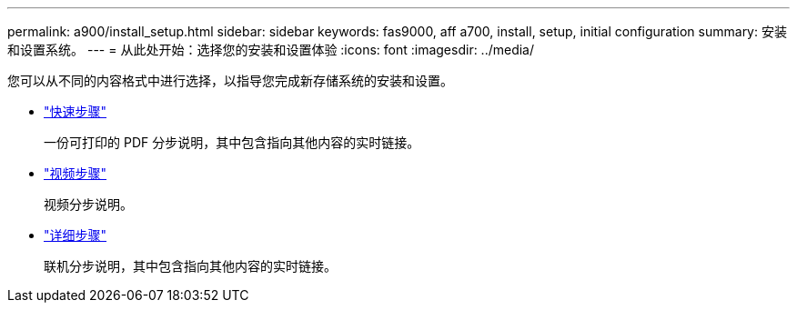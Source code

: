---
permalink: a900/install_setup.html 
sidebar: sidebar 
keywords: fas9000, aff a700, install, setup, initial configuration 
summary: 安装和设置系统。 
---
= 从此处开始：选择您的安装和设置体验
:icons: font
:imagesdir: ../media/


[role="lead"]
您可以从不同的内容格式中进行选择，以指导您完成新存储系统的安装和设置。

* link:../a900/install_quick_guide.html["快速步骤"^]
+
一份可打印的 PDF 分步说明，其中包含指向其他内容的实时链接。

* link:../a900/install_videos.html["视频步骤"^]
+
视频分步说明。

* link:../a900/install_detailed_guide.html["详细步骤"^]
+
联机分步说明，其中包含指向其他内容的实时链接。


